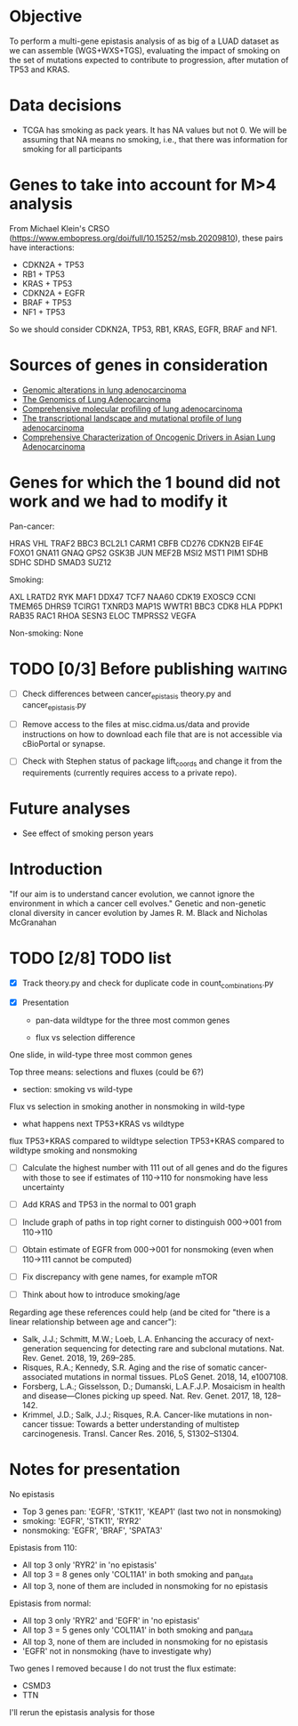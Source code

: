 #+CATEGORY: luad

* Objective

To perform a multi-gene epistasis analysis of as big of a LUAD dataset
as we can assemble (WGS+WXS+TGS), evaluating the impact of smoking on
the set of mutations expected to contribute to progression, after
mutation of TP53 and KRAS.

* Data decisions

- TCGA has smoking as pack years. It has NA values but not 0. We will
  be assuming that NA means no smoking, i.e., that there was
  information for smoking for all participants

* Genes to take into account for M>4 analysis

From Michael Klein's CRSO
(https://www.embopress.org/doi/full/10.15252/msb.20209810), these
pairs have interactions:

- CDKN2A + TP53
- RB1 + TP53
- KRAS + TP53
- CDKN2A + EGFR
- BRAF + TP53
- NF1 + TP53

So we should consider CDKN2A, TP53, RB1, KRAS, EGFR, BRAF and NF1.

* Sources of genes in consideration

- [[https://www.sciencedirect.com/science/article/pii/S1470204515000777#][Genomic alterations in lung adenocarcinoma]]
- [[https://www.ncbi.nlm.nih.gov/pmc/articles/PMC3092285/][The Genomics of Lung Adenocarcinoma]]
- [[https://www.nature.com/articles/nature13385][Comprehensive molecular profiling of lung adenocarcinoma]]
- [[https://genome.cshlp.org/content/22/11/2109.full][The transcriptional landscape and mutational profile of lung adenocarcinoma]]
- [[https://www.sciencedirect.com/science/article/pii/S1556086416309273][Comprehensive Characterization of Oncogenic Drivers in Asian Lung Adenocarcinoma]]


* Genes for which the 1 bound did not work and we had to modify it

Pan-cancer:

HRAS
VHL
TRAF2
BBC3
BCL2L1
CARM1
CBFB
CD276
CDKN2B
EIF4E
FOXO1
GNA11
GNAQ
GPS2
GSK3B
JUN
MEF2B
MSI2
MST1
PIM1
SDHB
SDHC
SDHD
SMAD3
SUZ12


Smoking:

AXL
LRATD2
RYK
MAF1
DDX47
TCF7
NAA60
CDK19
EXOSC9
CCNI
TMEM65
DHRS9
TCIRG1
TXNRD3
MAP1S
WWTR1
BBC3
CDK8
HLA
PDPK1
RAB35
RAC1
RHOA
SESN3
ELOC
TMPRSS2
VEGFA

Non-smoking: None

* TODO [0/3] Before publishing                                      :waiting:

- [ ] Check differences between cancer_epistasis theory.py and
  cancer_epistasis.py

- [ ] Remove access to the files at misc.cidma.us/data and provide
  instructions on how to download each file that are is not accessible
  via cBioPortal or synapse.

- [ ] Check with Stephen status of package lift_coords and change it
  from the requirements (currently requires access to a private repo).

* Future analyses

- See effect of smoking person years

* Introduction

"If our aim is to understand cancer evolution, we cannot ignore the
environment in which a cancer cell evolves." Genetic and non-genetic
clonal diversity in cancer evolution by James R. M. Black and Nicholas
McGranahan

* TODO [2/8] TODO list
SCHEDULED: <2021-11-12 Fri>

- [X] Track theory.py and check for duplicate code in
  count_combinations.py

- [X] Presentation

  + pan-data wildtype for the three most common genes

  + flux vs selection difference

One slide, in wild-type three most common genes

Top three means: selections and fluxes (could be 6?)

  + section: smoking vs wild-type

Flux vs selection in smoking
another in nonsmoking
in wild-type

  + what happens next TP53+KRAS vs wildtype

flux TP53+KRAS compared to wildtype
selection TP53+KRAS compared to wildtype
smoking and nonsmoking

- [ ] Calculate the highest number with 111 out of all genes and do
  the figures with those to see if estimates of 110->110 for
  nonsmoking have less uncertainty

- [ ] Add KRAS and TP53 in the normal to 001 graph

- [ ] Include graph of paths in top right corner to distinguish
  000->001 from 110->110

- [ ] Obtain estimate of EGFR from 000->001 for nonsmoking (even when
  110->111 cannot be computed)

- [ ] Fix discrepancy with gene names, for example mTOR

- [ ] Think about how to introduce smoking/age

Regarding age these references could help (and be cited for "there is
a linear relationship between age and cancer"):

- Salk, J.J.; Schmitt, M.W.; Loeb, L.A. Enhancing the accuracy of
  next-generation sequencing for detecting rare and subclonal
  mutations. Nat. Rev. Genet. 2018, 19, 269–285.
- Risques, R.A.; Kennedy, S.R. Aging and the rise of somatic
  cancer-associated mutations in normal tissues. PLoS Genet. 2018, 14,
  e1007108.
- Forsberg, L.A.; Gisselsson, D.; Dumanski, L.A.F.J.P. Mosaicism in
  health and disease—Clones picking up speed. Nat. Rev. Genet. 2017,
  18, 128–142.
- Krimmel, J.D.; Salk, J.J.; Risques, R.A. Cancer-like mutations in
  non-cancer tissue: Towards a better understanding of multistep
  carcinogenesis. Transl. Cancer Res. 2016, 5, S1302–S1304.

* Notes for presentation

No epistasis
- Top 3 genes pan: 'EGFR', 'STK11', 'KEAP1'       (last two not in nonsmoking)
-         smoking: 'EGFR', 'STK11',        'RYR2'
-      nonsmoking: 'EGFR',                        'BRAF', 'SPATA3'

Epistasis from 110:
- All top 3 only 'RYR2' in 'no epistasis'
- All top 3 = 8 genes only 'COL11A1' in both smoking and pan_data
- All top 3, none of them are included in nonsmoking for no epistasis

Epistasis from normal:
- All top 3 only 'RYR2' and 'EGFR' in 'no epistasis'
- All top 3 = 5 genes only 'COL11A1' in both smoking and pan_data
- All top 3, none of them are included in nonsmoking for no epistasis
- 'EGFR' not in nonsmoking (have to investigate why)

Two genes I removed because I do not trust the flux estimate:
- CSMD3
- TTN
I'll rerun the epistasis analysis for those
